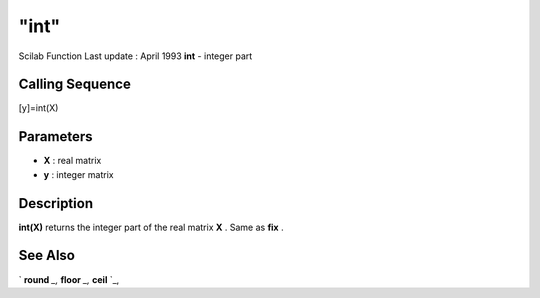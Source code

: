 ====
"int"
====

Scilab Function Last update : April 1993
**int** - integer part



Calling Sequence
~~~~~~~~~~~~~~~~

[y]=int(X)




Parameters
~~~~~~~~~~


+ **X** : real matrix
+ **y** : integer matrix




Description
~~~~~~~~~~~

**int(X)** returns the integer part of the real matrix **X** . Same as
**fix** .



See Also
~~~~~~~~

` **round** `_,` **floor** `_,` **ceil** `_,

.. _
      : ://./elementary/ceil.htm
.. _
      : ://./elementary/round.htm
.. _
      : ://./elementary/floor.htm


